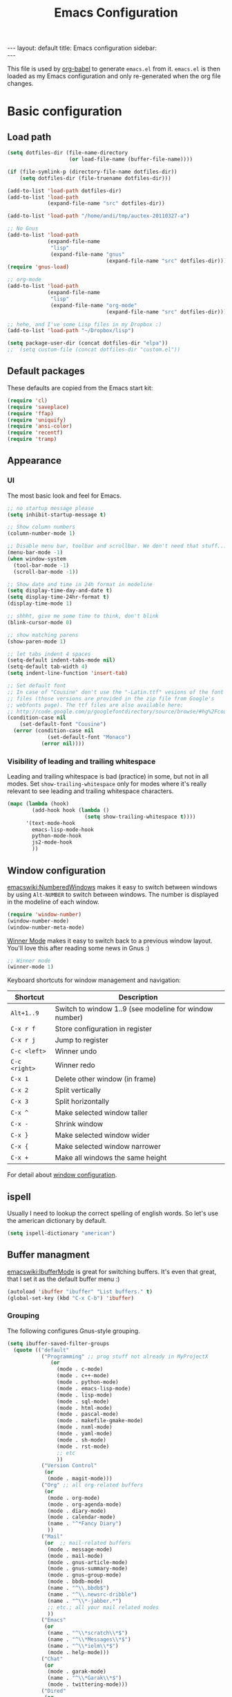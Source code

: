 #+TITLE: Emacs Configuration
#+OPTIONS:   H:4 num:nil toc:t \n:nil @:t ::t |:t ^:t -:t f:t *:t <:t
#+OPTIONS:   TeX:t LaTeX:t skip:nil d:nil todo:t pri:nil tags:not-in-toc
#+INFOJS_OPT: view:nil toc:t ltoc:t mouse:underline buttons:0 path:http://orgmode.org/org-info.js
#+BEGIN_HTML
---
layout: default
title: Emacs configuration
sidebar: <div id="toc"></div>
---
<script src="http://samaxesjs.googlecode.com/files/jquery.toc-1.1.0.min.js"></script>
#+END_HTML


This file is used by [[http://orgmode.org/worg/org-contrib/babel/intro.php#sec-8_2_1][org-babel]] to generate ~emacs.el~ from
it. ~emacs.el~ is then loaded as my Emacs configuration and only
re-generated when the org file changes.


* Basic configuration
** Load path
#+begin_src emacs-lisp 
  (setq dotfiles-dir (file-name-directory
                      (or load-file-name (buffer-file-name))))
  
  (if (file-symlink-p (directory-file-name dotfiles-dir))
      (setq dotfiles-dir (file-truename dotfiles-dir)))
  
  (add-to-list 'load-path dotfiles-dir)
  (add-to-list 'load-path
               (expand-file-name "src" dotfiles-dir))
  
  (add-to-list 'load-path "/home/andi/tmp/auctex-20110327-a")
  
  ;; No Gnus
  (add-to-list 'load-path
               (expand-file-name
                "lisp"
                (expand-file-name "gnus"
                                  (expand-file-name "src" dotfiles-dir))))
  (require 'gnus-load)
  
  ;; org-mode
  (add-to-list 'load-path
               (expand-file-name
                "lisp"
                (expand-file-name "org-mode"
                                  (expand-file-name "src" dotfiles-dir))))
  
  ;; hehe, and I've some Lisp files in my Dropbox :)
  (add-to-list 'load-path "~/Dropbox/lisp")
  
  (setq package-user-dir (concat dotfiles-dir "elpa"))
  ;;  (setq custom-file (concat dotfiles-dir "custom.el"))
#+end_src

** Default packages
These defaults are copied from the Emacs start kit:
#+begin_src emacs-lisp
  (require 'cl)
  (require 'saveplace)
  (require 'ffap)
  (require 'uniquify)
  (require 'ansi-color)
  (require 'recentf)
  (require 'tramp)
#+end_src
** Appearance
*** UI
The most basic look and feel for Emacs.
#+begin_src emacs-lisp
  ;; no startup message please
  (setq inhibit-startup-message t)
  
  ;; Show column numbers
  (column-number-mode 1)
  
  ;; Disable menu bar, toolbar and scrollbar. We don't need that stuff...
  (menu-bar-mode -1)
  (when window-system
    (tool-bar-mode -1)
    (scroll-bar-mode -1))
  
  ;; Show date and time in 24h format in modeline
  (setq display-time-day-and-date t)
  (setq display-time-24hr-format t)
  (display-time-mode 1)
  
  ;; shhht, give me some time to think, don't blink
  (blink-cursor-mode 0)
  
  ;; show matching parens
  (show-paren-mode 1)
  
  ;; let tabs indent 4 spaces
  (setq-default indent-tabs-mode nil)
  (setq-default tab-width 4)
  (setq indent-line-function 'insert-tab)
  
  ;; Set default font
  ;; In case of "Cousine" don't use the "-Latin.ttf" vesions of the font
  ;; files (those versions are provided in the zip file from Google's
  ;; webfonts page). The ttf files are also available here:
  ;; http://code.google.com/p/googlefontdirectory/source/browse/#hg%2Fcousine
  (condition-case nil
      (set-default-font "Cousine")
    (error (condition-case nil
               (set-default-font "Monaco")
             (error nil))))
  
#+end_src
*** Visibility of leading and trailing whitespace
Leading and trailing whitespace is bad (practice) in some, but not in
all modes. Set ~show-trailing-whitespace~ only for modes where it's
really relevant to see leading and trailing whitespace characters.
#+begin_src emacs-lisp
  (mapc (lambda (hook)
          (add-hook hook (lambda ()
                           (setq show-trailing-whitespace t))))
        '(text-mode-hook
          emacs-lisp-mode-hook
          python-mode-hook
          js2-mode-hook
          ))
#+end_src
** Window configuration
[[emacswiki:NumberedWindows]] makes it easy to switch between windows by
using ~Alt-NUMBER~ to switch between windows. The number is displayed
in the modeline of each window.
#+begin_src emacs-lisp
  (require 'window-number)
  (window-number-mode)
  (window-number-meta-mode)
#+end_src

[[http://www.emacswiki.org/emacs/WinnerMode][Winner Mode]] makes it easy to switch back to a previous window
layout. You'll love this after reading some news in Gnus :)

#+begin_src emacs-lisp
  ;; Winner mode
  (winner-mode 1)
#+end_src

Keyboard shortcuts for window management and navigation:

| Shortcut      | Description                                            |
|---------------+--------------------------------------------------------|
| ~Alt+1..9~    | Switch to window 1..9 (see modeline for window number) |
| ~C-x r f~     | Store configuration in register                        |
| ~C-x r j~     | Jump to register                                       |
| ~C-c <left>~  | Winner undo                                            |
| ~C-c <right>~ | Winner redo                                            |
|---------------+--------------------------------------------------------|
| ~C-x 1~       | Delete other window (in frame)                         |
| ~C-x 2~       | Split vertically                                       |
| ~C-x 3~       | Split horizontally                                     |
| ~C-x ^~       | Make selected window taller                            |
| ~C-x -~       | Shrink window                                          |
| ~C-x }~       | Make selected window wider                             |
| ~C-x {~       | Make selected window narrower                          |
| ~C-x +~       | Make all windows the same height                       |


For detail about [[http://www.emacswiki.org/emacs/WindowConfiguration][window configuration]].

** ispell
Usually I need to lookup the correct spelling of english words. So
let's use the american dictionary by default.
#+begin_src emacs-lisp
  (setq ispell-dictionary "american")
#+end_src
** Buffer managment
[[emacswiki:IbufferMode]] is great for switching buffers. It's even that
great, that I set it as the default buffer menu :)
#+begin_src emacs-lisp
  (autoload 'ibuffer "ibuffer" "List buffers." t)
  (global-set-key (kbd "C-x C-b") 'ibuffer)
#+end_src

*** Grouping
The following configures Gnus-style grouping.
#+begin_src emacs-lisp
  (setq ibuffer-saved-filter-groups
    (quote (("default"
             ("Programming" ;; prog stuff not already in MyProjectX
                (or
                  (mode . c-mode)
                  (mode . c++-mode)
                  (mode . python-mode)
                  (mode . emacs-lisp-mode)
                  (mode . lisp-mode)
                  (mode . sql-mode)
                  (mode . html-mode)
                  (mode . pascal-mode)
                  (mode . makefile-gmake-mode)
                  (mode . nxml-mode)
                  (mode . yaml-mode)
                  (mode . sh-mode)
                  (mode . rst-mode)
                  ;; etc
                  ))
             ("Version Control"
              (or
               (mode . magit-mode)))
             ("Org" ;; all org-related buffers
              (or
               (mode . org-mode)
               (mode . org-agenda-mode)
               (mode . diary-mode)
               (mode . calendar-mode)
               (name . "^*Fancy Diary")
               ))
             ("Mail"
              (or  ;; mail-related buffers
               (mode . message-mode)
               (mode . mail-mode)
               (mode . gnus-article-mode)
               (mode . gnus-summary-mode)
               (mode . gnus-group-mode)
               (mode . bbdb-mode)
               (name . "^\\.bbdb$")
               (name . "^\\.newsrc-dribble")
               (name . "^\\*-jabber.*")
               ;; etc.; all your mail related modes
               ))
             ("Emacs"
              (or
               (name . "^\\*scratch\\*$")
               (name . "^\\*Messages\\*$")
               (name . "^\\*ielm\\*$")
               (mode . help-mode)))
             ("Chat"
              (or
               (mode . garak-mode)
               (name . "^\\*Garak\\*$")
               (mode . twittering-mode)))
             ("Dired"
              (or
               (mode . dired-mode)))
             ))))
  
  (add-hook 'ibuffer-mode-hook
    (lambda ()
      (ibuffer-switch-to-saved-filter-groups "default")))
  
#+end_src
*** Hiding
The following hides a bunch of uninteresting buffers from the buffer
list. You can always switch to those buffers directly, i.e. "C-x b
.newsrc-dribble".
#+begin_src emacs-lisp
  (setq ibuffer-never-show-predicates
        (list
         ;; Gnus development version
         "^\\*nnimap"
         "^\\*gnus trace"
         "^\\*imap log"
         ;; Elim
         "^\\*elim"
         ;; others
         "^\\*Completions\\*$"
         "^\\*BBDB\\*$"
         "^\\.bbdb$"
         "^\\.newsrc-dribble$"
         "^\\*magit-"        ;; magit stuff
         "^\\*fsm-debug"     ;; jabber
         "\\.org_archive$"   ;; orgmode archive files
         "^\\*jekyll-aa\\*$" ;; local jekyll server
  ))
#+end_src
** Dired
My Dired setup is pretty basic since I usually hop into a terminal
running in another window to do my stuff there. So my
[[emacswiki:DiredMode]] configuration is basically loading the extra
features (~dired-x~) and configuring autosave and backup files I don't
want to see by default.
#+begin_src emacs-lisp
  (require 'dired-x)
  (setq dired-omit-files 
        (rx (or (seq bol (? ".") "#")         ;; emacs autosave files 
                (seq "~" eol)                 ;; backup-files 
                (seq bol "svn" eol)           ;; svn dirs 
                (seq ".pyc" eol)
                )))
  (setq dired-omit-extensions 
        (append dired-latex-unclean-extensions 
                dired-bibtex-unclean-extensions 
                dired-texinfo-unclean-extensions))
  (add-hook 'dired-mode-hook (lambda () (dired-omit-mode 1)))
  (put 'dired-find-alternate-file 'disabled nil)
  
#+end_src
** TODO IDO - Interactively Do Things
Ido is a bitch and I'm not sure if I really like it. OTOH I don't want
to miss it in the minibuffer... So my Ido setup is verrry basic, but
still annoying sometimes.  There are a lot of (not to say way too
much) configuration examples on [[emacswiki:InteractivelyDoThings]].
#+begin_src emacs-lisp
  (ido-mode t)
  (setq ido-enable-flex-matching t)
#+end_src
** Web browser
Chromium is the default browser in this tiny universe. So let's use it:
#+begin_src emacs-lisp
  (setq browse-url-browser-function 'browse-url-generic
        browse-url-generic-program "chromium-browser")
#+end_src

...but we want to use w3m too. Here's some basic configuration for this fine piece of software:

#+begin_src emacs-lisp
  (autoload 'w3m-goto-url "w3m" "Ask a WWW browser to show a URL." t)
  (setq w3m-use-cookies t)
#+end_src

** ELPA
#+begin_src emacs-lisp
  (setq package-archives
        '(("ELPA" . "http://tromey.com/elpa/")
          ("gnu" . "http://elpa.gnu.org/packages/")
          ("sunrise" . "http://joseito.republika.pl/sunrise-commander/")))
  (setq package-user-dir (concat dotfiles-dir "elpa"))
  (require 'package)
  (package-initialize)
#+end_src
** Shell
Enable ANSI colors for the shell by default.
#+begin_src emacs-lisp
  (add-hook 'shell-mode-hook 'ansi-color-for-comint-mode-on)
#+end_src
** Emacs Daemon
Fire up emacs server if not running already.
#+begin_src emacs-lisp
  (server-mode)
  (if (not (server-running-p))
      (server-start))
  
#+end_src
** Copy & Paste
See [[http://www.emacswiki.org/emacs/CopyAndPaste][CopyAndPaste]].
#+begin_src emacs-lisp
  (setq x-select-enable-clipboard t)
#+end_src
** Misc.
Settings that didn't fit in another section.
#+begin_src emacs-lisp
  ;; y or n is enough
  (defalias 'yes-or-no-p 'y-or-n-p)
  
  ;; never forget passwords
  (setq password-cache-expiry nil)
#+end_src
* Org-Mode
** Diary and Calendar
The diary file is stored in the same directory as my agenda files. The
main reason is that this directory is synced between different
machines.
#+begin_src emacs-lisp
  (setq diary-file "~/org/diary")
#+end_src
Finally make the calendar display a bit more fancy. See [[emacswiki:DiaryMode]].
#+begin_src emacs-lisp
  (setq view-diary-entries-initially nil
        mark-diary-entries-in-calendar t
        number-of-diary-entries 7
        diary-show-holidays-flag nil
        calendar-week-start-day 1 ;; week starts on Monday
  )
  (add-hook 'diary-display-hook 'fancy-diary-display)
  (add-hook 'today-visible-calendar-hook 'calendar-mark-today)
#+end_src

The calendar should show the week numbers too. This snippet is copied
from [[emacswiki:CalendarWeekNumbers]], there's also some discussions
about an "official" implementation.
#+begin_src emacs-lisp
  (setq calendar-intermonth-text
        '(propertize
          (format "%2d"
                  (car
                   (calendar-iso-from-absolute
                    (calendar-absolute-from-gregorian (list month day year)))))
          'font-lock-face 'font-lock-function-name-face))
#+end_src

Let calendar (and google-maps) know where home is:
#+begin_src emacs-lisp
  (setq calendar-latitude 50.553065)
  (setq calendar-longitude 6.757740)
  (setq calendar-location-name "Bad Münstereifel")
#+end_src
** Editing
**** Basic configuration
By default truncate lines is not enabled in org-mode, but I prefer to have it enabled:
#+begin_src emacs-lisp
  (add-hook 'org-mode-hook
            (lambda ()
              (toggle-truncate-lines)))
#+end_src

And finally some more customizations:
#+begin_src emacs-lisp
  (setf org-tags-column -75) ;; plays nicely with 80 char terminals
#+end_src

**** Links
Link abbreviations have two big advantages: You don't need to type too
much. And without a link description you easily see where a links
points too, e.g. the link ~emacswiki:DiaryMode~ is pretty self-explaining.
See [[orgmanual:Link-abbreviations]] for details.
#+begin_src emacs-lisp
  (setq org-link-abbrev-alist
        '(("emacswiki" . "http://www.emacswiki.org/emacs/%s")
          ("orgmanual" . "http://orgmode.org/manual/%s.html")))
#+end_src
** Agenda
Add all files in the agenda directory and the diary in the agenda view:
#+begin_src emacs-lisp
  (setq org-agenda-files '("~/org/agenda/"))
  (setq org-agenda-include-diary t)
#+end_src
** Tasks
Here's my TODO sequence. Markers are
- '!'  - record timestamp
- '@'  - record a note
- '/!' - record a timestamp when leaving the state (iff target state
         doesn't alread logs a timestamp).
#+begin_src emacs-lisp
  (setq org-todo-keywords
        '((sequence "TODO(t)" "WAITING(w@/!)" "NEXT(n!)" "STARTED(s!)"
                    "LATER(l@)"
                    "|" "MAYBE(m!)" "DONE(d!)" "CANCELLED(c!)")))
#+end_src

Part 2 is just to define some faces for the keywords:
#+begin_src emacs-lisp
  (setq org-todo-keyword-faces
        (quote (("TODO"      :foreground "red"          :weight bold)
                ("STARTED"   :foreground "blue"         :weight bold)
                ("DONE"      :foreground "forest green" :weight bold)
                ("WAITING"   :foreground "yellow"       :weight bold)
                ("MAYBE"     :foreground "goldenrod"    :weight bold)
                ("CANCELLED" :foreground "orangered"    :weight bold)
                ("LATER"     :foreground "LightYellow4" :weight bold)
                ("NEXT"      :foreground "gold"         :weight bold))))
#+end_src

Hmmm... I have this in my current conf, but I don't know what it
actually does... However, refiling tasks works as expected with this
snippet.
#+begin_src emacs-lisp
  (setq org-refile-use-outline-path 'file)
  (setq org-refile-targets '((org-agenda-files . (:level . 1))))
#+end_src

By default checkbox counts are for direct children only. Setting this
to ~nil~ sums up the counts for all children:

#+begin_src emacs-lisp
  (setq org-hierarchical-checkbox-statistics nil)
#+end_src

Even with this option set, the way how checkbox counts are summed up
seems to be somewhat flaky. It only seems to work, if every list item
has a checkbox, i.e. list items that only exist for grouping need a
checkbox too, which in turn affects the total count again. (The good
news are: When you close the last item in a sub-list, you receive a
double award!)

#+begin_example 
  * A Heading
    - [ ] A grouping item [/]
      - [ ] Another grouping item [/]
        - [ ] Task 1
        - [ ] Task 2
      - [ ] Once again a grouping item [/]
        - [ ] Task 3
#+end_example

Finally, when a task is closed, log a timestamp:
#+begin_src emacs-lisp
  (setq org-log-done 'time)
#+end_src

** Remember
*** Basic setup
#+begin_src emacs-lisp
  (setq org-default-notes-file "~/org/remember.org")
  
  (setq remember-annotation-functions '(org-remember-annotation))
  (setq remember-handler-functions '(org-remember-handler))
  (add-hook 'remember-mode-hook 'org-remember-apply-template)
#+end_src
*** Templates
#+begin_src emacs-lisp
  (setq org-remember-templates
        '( ("Todo" ?t "* TODO %^{Brief Description} %^g\n  - Added: %U%?"
            "~/org/agenda/todo.org" "Tasks")
           ("Idea" ?i "* %^{Summary} %^g\n%?"
            "~/org/ideas.org" "Ideas")
           ("Blog Post" ?p "\n* %^{Title} %^g\n  :PROPERTIES:\n  :END:\n%?\n"
            "~/web/org/2010.org" bottom)
           ("Todo (work)" ?w "* TODO %^{Brief Description}\n  SCHEDULED: %t\n  - %?"
            "~/org/agenda/prounix.org" "Tasks")
           ("Meeting (work)" ?m "* %^{Topic} - %^{Hour}T%?"
            "~/org/agenda/prounix.org" "Meetings")
  ))
#+end_src
** Export
Use CSS for highlighting source code when exporting to HTML. The
default is 'inline-css', but somehow the result are good old font
tags. It works when using 'css':
#+begin_src emacs-lisp
  (setq org-export-htmlize-output-type "css")
#+end_src
See the documentation for this variable on how to generate the CSS
styles. The basic procedure is to make sure that all required modes
are loaded, e.g. by opening a file in that mode, and then calling the
command ~org-export-htmlize-generate-css~.
** Clock
Setting up the clock in org-mode was somehow confusing. Most of the
configuration is copy & paste - unfortunately I don't know the
original location. If you (yes, you!) are missing credits here, drop
me a line!
#+begin_src emacs-lisp
  ;; Resume clocking tasks when emacs is restarted
  (org-clock-persistence-insinuate)
  ;;
  ;; Yes it's long... but more is better ;)
  (setq org-clock-history-length 28)
  ;; Resume clocking task on clock-in if the clock is open
  (setq org-clock-in-resume t)
  ;; Change task state to NEXT when clocking in
  ;;(setq org-clock-in-switch-to-state (quote bh/clock-in-to-next))
  ;; Separate drawers for clocking and logs
  (setq org-drawers (quote ("PROPERTIES" "LOGBOOK" "CLOCK")))
  ;; Save clock data in the CLOCK drawer and state changes and notes in the LOGBOOK drawer
  (setq org-clock-into-drawer "CLOCK")
  ;; Sometimes I change tasks I'm clocking quickly - this removes clocked tasks with 0:00 duration
  (setq org-clock-out-remove-zero-time-clocks t)
  ;; Clock out when moving task to a done state
  (setq org-clock-out-when-done t)
  ;; Save the running clock and all clock history when exiting Emacs, load it on startup
  (setq org-clock-persist (quote history))
  ;; Enable auto clock resolution for finding open clocks
  (setq org-clock-auto-clock-resolution (quote when-no-clock-is-running))
  ;; Include current clocking task in clock reports
  (setq org-clock-report-include-clocking-task t)
  
  (setq org-agenda-clockreport-parameter-plist '(:link t :maxlevel 4 ))
  
#+end_src
** Appointments
Load appointment mode and activate it.
#+begin_src emacs-lisp
  (require 'appt)
  (appt-activate)
#+end_src
Some details in [[emacswiki:AppointmentMode]].
** Babel
#+begin_src emacs-lisp
  (require 'ob-ditaa)
#+end_src
** LaTeX

#+begin_src emacs-lisp
  (require 'org-latex)  ;; make sure all variables are available now
  (add-to-list 'org-export-latex-classes
    '("aa-org-summary"
  "\\documentclass[10pt,a4paper]{article}
  \\usepackage[T1]{fontenc}
  \\usepackage[utf8]{inputenc}
  \\usepackage{graphicx}
  \\usepackage{fancyhdr}
  \\usepackage[colorlinks=true]{hyperref}
  \\usepackage{geometry}
  \\geometry{a4paper, textwidth=6.5in, textheight=10in,
              marginparsep=7pt, marginparwidth=.6in}
  \\usepackage{amsmath}
  \\usepackage{amsfonts}
  \\usepackage{enumerate}
  \\pagestyle{fancy}
  \\title{}"
       ("\\section{%s}" . "\\section*{%s}")
       ("\\subsection{%s}" . "\\subsection*{%s}")
       ("\\subsubsection{%s}" . "\\subsubsection*{%s}")
       ("\\paragraph{%s}" . "\\paragraph*{%s}")
       ("\\subparagraph{%s}" . "\\subparagraph*{%s}")))
#+end_src
** Yasnippet
Org-Mode seems to need some extra configuration when used with
Yasnippet. This fragment was in my original Emacs configuration, but -
again - I need to figure out why it is needed.
#+begin_src emacs-lisp
  (defun yas/org-very-safe-expand ()
    (let ((yas/fallback-behavior 'return-nil)) (yas/expand)))
  
  (add-hook 'org-mode-hook
            (lambda ()
              ;; yasnippet (using the new org-cycle hooks)
              (make-variable-buffer-local 'yas/trigger-key)
              (setq yas/trigger-key [tab])
              (add-to-list 'org-tab-first-hook 'yas/org-very-safe-expand)
              (define-key yas/keymap [tab] 'yas/next-field)))
#+end_src
* No Gnus
See "Load path" above. Gnus is loaded pretty early to avoid that the
version shipped with emacs is loaded at some point.

Keep in mind that it's strongly adviced to run ~./configure && make~
in Gnus checkout to compile Lisp files.
#+begin_src emacs-lisp
  (require 'gnus-notify)
#+end_src
* BBDB
Straight-forward bbdb setup. Validation of phone numbers is disabled.
#+begin_src emacs-lisp
  (require 'bbdb)
  (setq bbdb-north-american-phone-numbers-p nil) 
  (bbdb-initialize)
  (add-hook 'gnus-startup-hook 'bbdb-insinuate-gnus)
  (add-hook 'gnus-startup-hook 'bbdb-insinuate-message)
  (add-hook 'message-setup-hook 'bbdb-define-all-aliases)
#+end_src
* Tramp
TRAMP is a package for editing remote files. Type "/user@host:" in the
minibuffer when finding a file to get TRAMP fired up. The
[[emacswiki:TrampMode]] has a lot of tips and tricks if anything goes
wrong.

Set the default method for accessing remote files to ssh.
#+begin_src emacs-lisp
  (setq tramp-default-method "ssh")
#+end_src
* Programming Languages
** Python
#+begin_src emacs-lisp
  (require 'ipython)
  (autoload 'python-mode "python-mode" "Python Mode." t)
  (add-to-list 'auto-mode-alist '("\\.py\\'" . python-mode))
  (add-to-list 'interpreter-mode-alist '("python" . python-mode))
#+end_src
*** Flymake
Note: This requires ~tramp~ to be loaded. But in this setup tramp is
already loaded very early.
#+begin_src emacs-lisp
  (require 'flymake)
  
  (setq flymake-no-changes-timeout 3)
  
  (when (load "flymake" t)
    (load "flymake-cursor")
    (defun flymake-pyflakes-init ()
      (let* ((temp-file (flymake-init-create-temp-buffer-copy
                         'flymake-create-temp-inplace))
             (local-file (file-relative-name
                          temp-file
                          (file-name-directory buffer-file-name))))
        (list "pyflakes" (list local-file))))
    (add-to-list 'flymake-allowed-file-name-masks
                 '("devel.+\\.py$" flymake-pyflakes-init)))
  
  (add-hook 'python-mode-hook
            (lambda ()
              ; Activate flymake unless buffer is a tmp buffer for the interpreter
              (if (not (eq buffer-file-name nil))
                  (progn
                    (flymake-mode t)
                    (local-set-key (kbd "M-n") 'flymake-goto-next-error)
                    (local-set-key (kbd "M-p") 'flymake-goto-prev-error)))))
#+end_src
*** Complexity
I've found this simple complexity checker very handy. The first
column, i.e. left to the source code, is highlighted either in green,
yellow or red. You can even see it change while coding - and hopefully
stop and think things over when it turns red.

Unfortunately I don't know where I've found it...
#+begin_src emacs-lisp
  (require 'linum)
  (require 'pycomplexity)
  (setq pycomplexity-python-path
        (expand-file-name "vim-complexity"
                          (expand-file-name "src" dotfiles-dir)))
  (add-hook 'python-mode-hook
            (lambda ()
              (if (not (eq buffer-file-name nil))
                  (progn
                    (pycomplexity-mode)
                    (linum-mode)
                    ))))
#+end_src
*** VirtualEnv
Virtualenv minor mode is available here: https://github.com/aculich/virtualenv.el
#+begin_src emacs-lisp
  (require 'virtualenv)
#+end_src
*** pylint
#+begin_src emacs-lisp
  (require 'python-pylint)
  (add-hook 'python-mode-hook '(lambda ()
            (local-set-key (kbd "C-c m l") 'python-pylint)
  ))
#+end_src
** HTML
Use tabs in HTML code.
#+begin_src emacs-lisp
  (add-hook 'html-mode-hook
            (lambda()
              (setq sgml-basic-offset 2)
              (setq indent-tabs-mode t)))
#+end_src
** JavaScript
#+begin_src emacs-lisp
;;  (autoload 'js2-mode "js2" nil t)
  (add-to-list 'auto-mode-alist '("\\.js$" . js2-mode))
  (setq js2-basic-offset 2)
  (setq js2-auto-indent-p t)
  (setq js2-cleanup-whitespace t)
  (setq js2-enter-indents-newline t)
  (setq js2-indent-on-enter-key t)
  (add-hook 'js2-mode-hook
              (lambda()
                (setq indent-tabs-mode t)))
#+end_src
** CSS
#+begin_src emacs-lisp
  (setq css-indent-offset 2)
#+end_src
** ReStructuredText
#+begin_src emacs-lisp
  (require 'rst)
  (setq auto-mode-alist
        (append '(("\\.txt$" . rst-mode)
                  ("\\.rst$" . rst-mode)
                  ("\\.rest$" . rst-mode)
                  ("\\.wiki$" . rst-mode)
                  ("README" . rst-mode)
                  ("CHANGES" . rst-mode)
                  ("TODO" . rst-mode)) auto-mode-alist))
  
#+end_src
** LaTeX and friends
#+begin_src emacs-lisp
  (load "auctex.el" nil t t)
  (load "preview-latex.el" nil t t)
  (add-hook 'LaTeX-mode-hook 'turn-on-reftex)
#+end_src
[[http://www.cognition.ens.fr/~guerry/u/bibtex-utils.el][bibtext-utils]] is a nice addition to the BibTeX stuff comming with
Auctex/Emacs.
#+begin_src emacs-lisp
  (require 'bibtex-utils)
#+end_src

Generate PDF instead of DVI:
#+begin_src emacs-lisp
  (add-hook 'LaTeX-mode-hook 'TeX-PDF-mode)
#+end_src

Enable Math mode by default, I use it quite often:
#+begin_src emacs-lisp
  (add-hook 'LaTeX-mode-hook 'LaTeX-math-mode)
#+end_src
** YAML
#+begin_src emacs-lisp
  (require 'yaml-mode)
  (add-to-list 'auto-mode-alist '("\\.yaml$" . yaml-mode))
#+end_src
** Go
#+begin_src emacs-lisp
  (require 'go-mode-load)
#+end_src
** Pascal
Yope, I currently need it. But expect this part to be removed pretty
soon again :-)
#+begin_src emacs-lisp
  (add-hook 'pascal-mode-hook
            (lambda ()
              (set (make-local-variable 'compile-command)
                   (concat "gpc "
                           "--standard-pascal "
                           "--extended-pascal "
                           "--disable-keyword=\"case\" "
                           "--pedantic "
                           (file-name-nondirectory (buffer-file-name)))
                   ))
            t)
#+end_src
* Version Control
** Git
[[http://philjackson.github.com/magit/magit.html][Magit]] is really cool when working with Git repositories. The entry
point is "M-x magit-status". See the [[http://daemianmack.com/magit-cheatsheet.org.txt][cheatsheet]] for key bindings.
#+begin_src emacs-lisp
  (add-to-list 'load-path
               (expand-file-name "magit"
                                 (expand-file-name "src" dotfiles-dir)))
  (require 'magit)
  (require 'magit-svn)
#+end_src
** Mercurial
#+begin_src emacs-lisp
  (require 'mercurial)
#+end_src
* Extra packages
** ack
The following snippet requires full-ack (available on [[https://github.com/nschum/full-ack][github]]) and an
installed ~ack~ executable on your system.

#+begin_src emacs-lisp
  (autoload 'ack-same "full-ack" nil t)
  (autoload 'ack "full-ack" nil t)
  (autoload 'ack-find-same-file "full-ack" nil t)
  (autoload 'ack-find-file "full-ack" nil t)
  ;; on Debian/Ubuntu you'll need to set the executable
  (setq ack-executable (executable-find "ack-grep"))
#+end_src
** yasnippet
- Projekt page: [[http://code.google.com/p/yasnippet/][yasnippet]]

Load the package from src.
#+begin_src emacs-lisp
  (require 'yasnippet)
  (yas/initialize)
#+end_src

Configure snippet directory and load it
#+begin_src emacs-lisp
  (setq yas/root-directory (expand-file-name "snippets" dotfiles-dir))
  (yas/load-directory yas/root-directory)
#+end_src

** Edit server extension (Chromium)
That's an nice addition. An [[https://chrome.google.com/extensions/detail/ljobjlafonikaiipfkggjbhkghgicgoh][extension]] for the Chromium browser that
adds a little "edit" button to every textarea. When you click on it a
new frame pops up in your Emacs and you can edit the field there.
Setting ~edit-server-new-frame~ to ~nil~ is needed when Emacs runs in
daemon mode.
#+begin_src emacs-lisp
  (require 'edit-server)
  (setq edit-server-new-frame nil)
  (edit-server-start)
#+end_src

** Jabber
Load Jabber package and configure GTalk account. See
[[emacswiki:JabberEl]] for customization hints.
#+begin_src emacs-lisp
  (add-to-list 'load-path
               (expand-file-name "jabber"
                                 (expand-file-name "src" dotfiles-dir)))
  (load "jabber-autoloads")
  (setq jabber-account-list
        '(("albrecht.andi@googlemail.com" 
           (:network-server . "talk.google.com")
           (:connection-type . ssl))))
  (setq jabber-default-show "")
  (setq jabber-show-offline-contacts nil)
#+end_src

** Color theme
#+begin_src emacs-lisp
  ;; (set-background-color "black")
  ;; (load-theme 'naquadah)
  (require 'color-theme)
  (setq color-theme-is-global t)
  (color-theme-initialize)
  
  (load "color-theme-tangotango")
  (load "color-theme-mac-classic")
  (load "color-theme-leuven")
  
  (setq my-color-themes
        (list
         'color-theme-tangotango
         'color-theme-mac-classic
         'color-theme-leuven
         ))
  
  (defun my-theme-set-default () ; Set the first row
    (interactive)
    (setq theme-current my-color-themes)
    (funcall (car theme-current)))
  
  (defun my-describe-theme () ; Show the current theme
    (interactive)
    (message "%s" (car theme-current)))
  
  ; Set the next theme (fixed by Chris Webber - tanks)
  (defun my-theme-cycle ()
    (interactive)
    (setq theme-current (cdr theme-current))
    (if (null theme-current)
        (setq theme-current my-color-themes))
    (funcall (car theme-current))
    (message "%S" (car theme-current)))
  
  (setq theme-current my-color-themes)
  (setq color-theme-is-global nil) ; Initialization
  (my-theme-set-default)
  (global-set-key [f4] 'my-theme-cycle)
#+end_src
   
** nav
[[http://code.google.com/p/emacs-nav/][Emacs nav-mode]] provides a lightweight sidebar to access files, buffers
and tags.  ~M-x nav~ toggles the nav sidebar. See this [[http://code.google.com/p/emacs-nav/wiki/NavModes][wiki page]] for
more shortcuts.

#+begin_src emacs-lisp
  (add-to-list 'load-path
               (expand-file-name "emacs-nav"
                                 (expand-file-name "src" dotfiles-dir)))
  (require 'nav)
#+end_src

** Column marker
[[emacswiki:ColumnMarker]] highlights one or more columns. I'm using it
for the 80-column rule.
#+begin_src emacs-lisp
  (require 'column-marker)
  (mapc (lambda (hook)
          (add-hook hook (lambda () (interactive) (column-marker-1 80))))
        '(org-mode-hook
          emacs-lisp-mode-hook
          python-mode-hook
          js2-mode-hook
          text-mode-hook))
#+end_src
** WinRing						    :contextswitch:
With [[emacswiki:WinRing][WinRing]] you can switch between named window configurations.
It makes context switching much easier.
*** TODO Improvements
- Is there a way to define default window configurations? Or do I have
  to start every day from scratch?

#+begin_src emacs-lisp
  (require 'winring)
  (winring-initialize)
#+end_src
** Twitter
[[emacswiki:TwitteringMode][TwitteringMode]] is added as a submodule in my git repository.
Type ~M-x twit~ to get started.
#+begin_src emacs-lisp
  (add-to-list 'load-path
               (expand-file-name "twittering-mode"
                                 (expand-file-name "src" dotfiles-dir)))
  (require 'twittering-mode)
  (if (window-system)
      (setq twittering-icon-mode t))
  (setq twittering-timer-interval 300)
  (setq twittering-use-master-password t)
  
#+end_src
** Elim
#+begin_src emacs-lisp
  (add-to-list
   'load-path
   (expand-file-name "elisp"
                     (expand-file-name "elim"
                                       (expand-file-name "src"
                                                         dotfiles-dir))))
  (autoload 'garak "garak" nil t)
  (setq garak-hide-offline-buddies t)
#+end_src
Elim stores private information in a directory ~elim~ on the same
level as the generated ~emacs.el~ (this file). Therefore I've added
this auto-generated ~elim~ directory to ~.gitignore~.
** Google Maps
See [[http://julien.danjou.info/google-maps-el.html][homepage]] for install instructions and shortcuts.

For org-mode it's ~C-c M-L~ to enter a location and ~C-c M-l~ to view
a location.
#+begin_src emacs-lisp
  (add-to-list 'load-path
               (expand-file-name "google-maps"
                                 (expand-file-name "src" dotfiles-dir)))
  (require 'google-maps)
  (require 'org-location-google-maps)
#+end_src
* Homepage and blog
This is the configuration that drives my homepage and blog.

Load some additional org-mode packages for publishing and define the
project.
#+begin_src emacs-lisp
  (require 'org-install)
  (require 'org-publish)
  (require 'htmlize)
  
  (setq org-publish-project-alist
        '(
          ("org-andi"
           ;; Path to your org files.
           :base-directory "~/web/org/"
           :base-extension "org"
           :exclude "/files/"
  
           ;; Path to your Jekyll project.
           :publishing-directory "~/web/jekyll/"
           :blog-publishing-directory "~/web/jekyll/blog/"
           :site-root "http://andialbrecht.de"
           :jekyll-sanitize-permalinks t
           :recursive t
           :publishing-function org-publish-org-to-html
           :headline-levels 4
           :html-extension "html"
           :body-only t ;; Only export section between <body> </body>
           )
          ("org-static-andi"
           :base-directory "~/web/org/"
           ;:base-extension "css\\|js\\|png\\|jpg\\|gif\\|pdf\\|html\\|tgz"
           :base-extension ".*"
           :publishing-directory "~/web/jekyll/"
           :recursive t
           :publishing-function org-publish-attachment)
          ("andi" :components ("org-andi" "org-static-andi"))
  
  ))
  
#+end_src

Now load [[http://github.com/andialbrecht/org-jekyll][my fork]] of [[http://github.com/juanre/org-jekyll][org-jekyll]]. Marking drafts as TODO items has the
benefit, that they easily show up in the agenda (yes, I want to finish
them).  ~org-jekyll-entry-match~ is a customization of org-jekyll
provided by my fork on github.

#+begin_src emacs-lisp
  (add-to-list 'load-path
               (expand-file-name "org-jekyll"
                                 (expand-file-name "src" dotfiles-dir)))
  (require 'org-jekyll)
  (setq org-jekyll-entry-match "+blog-TODO=\"TODO\"")
#+end_src

And finally load some custom functions that make it easy to generate
the pages, start a Jekyll server for devlopment and publish the
generated files to my server.
#+begin_src emacs-lisp
  (require 'aa-homepage)
#+end_src
* Custom functions
** Show/hide menu bar and tool bar
Sometimes it's useful to actually have a menu bar and tool bar.
#+begin_src emacs-lisp
  (defun aa/toggle-chrome ()
    "Show/hide toolbar and menubar."
    (interactive)
    (menu-bar-mode)
    (when (window-system)
      (tool-bar-mode)))
  
  (global-set-key [f5] 'aa/toggle-chrome)
#+end_src
** Toggle fullscreen
Toggle fullscreen function by using =wmctrl= as found on the [[http://www.emacswiki.org/emacs/FullScreen#toc5][EmacsWiki]].
#+begin_src emacs-lisp
  (defun switch-full-screen ()
    (interactive)
    (shell-command "wmctrl -r :ACTIVE: -btoggle,fullscreen"))
  
  (global-set-key [f11] 'switch-full-screen)
  
#+end_src
** Set window width or height
The following two functions prompt for a width/height in columns and
tries to set the window size accordingly.
#+begin_src emacs-lisp
  (defun aa/window-set-size-internal (is-width)
    "Prompts for window size (in columns) and adjusts buffer accordingly."
    (if is-width
        (progn
          (setq size (window-width))
          (setq prompt "Width: "))
      (progn
        (setq size (window-height))
        (setq prompt "Height: ")))
    (setq reqsize (string-to-int
                   (read-from-minibuffer prompt (format "%d" size))))
    (if (> reqsize size)
        (enlarge-window (- reqsize size) is-width)
      (shrink-window (- size reqsize) is-width)))
  
  (defun aa/window-set-width ()
    "Set window width."
    (interactive)
    (aa/window-set-size-internal t)
  )
  
  (defun aa/window-set-height ()
    "Set window height."
    (interactive)
    (aa/window-set-size-internal nil)
  )
  
#+end_src
** Sunshine mode
Sitting outside in the sun, can't read the stuff on your screen?
Sunshine mode increases font size to something insane - but readable.
#+begin_src emacs-lisp
  (defvar aa/sunshine-mode nil)
  (defun aa/toggle-sunshine-mode()
    (interactive)
    (if aa/sunshine-mode
        (progn
          (set-default-font "-unknown-Cousine-normal-normal-normal-*-16-*-*-*-m-0-iso10646-1"))
      (progn
        (set-default-font "-unknown-Cousine-normal-normal-normal-*-48-*-*-*-m-0-iso10646-1")))
    (setq aa/sunshine-mode (not aa/sunshine-mode)))
#+end_src
* Key Bindings
** Applications
#+begin_src emacs-lisp
  (global-set-key (kbd "C-c j") 'jabber-connect-all)
  (global-set-key (kbd "C-c J") 'jabber-send-presence)
  (global-set-key (kbd "C-c g") 'magit-status)
  (global-set-key (kbd "C-c w") 'w3m-goto-url)
#+end_src
** Org-Mode
#+begin_src emacs-lisp
  (global-set-key "\C-cl" 'org-store-link)
  (global-set-key "\C-ca" 'org-agenda)
  (global-set-key "\C-cb" 'org-iswitchb)
  (global-set-key "\C-cr" 'org-remember)
  (global-set-key "\C-cn" 'org-insert-todo-heading)
  (global-set-key "\C-cN" 'org-insert-todo-subheading)
  (global-set-key "\C-x\r" 'org-insert-todo-heading-respect-content)
#+end_src
** Actions
#+begin_src emacs-lisp
  (global-set-key (kbd "<f5>") 'browse-url-at-point)
  
  (global-set-key "\C-c;" 'comment-or-uncomment-region)
  (global-set-key "\C-cm" 'gnus-msg-mail) ;; hm... looks strange :)
  
  (global-set-key (kbd "C-<f12>") 'save-buffers-kill-emacs)
  (global-set-key (kbd "M-<f12>") 'fullscreen)
  
  (global-set-key (kbd "<f2>") 'nav)
  (global-set-key (kbd "<f7>") 'py-shell)
#+end_src

The default prefix key for WinRing ~C-x 7-~ is a bit awkward.
~F6~ is much easier to remember:
#+begin_src emacs-lisp
  (global-set-key (kbd "<f6>") 'winring-next-configuration)
  (global-set-key (kbd "C-<f6>") 'winring-jump-to-configuration)
#+end_src

Let's bind ~F8~ to various toggle actions:
#+begin_src emacs-lisp
  (defun aa/flyspell-mode-en ()
    (interactive)
    (progn
      (if (equal (flyspell-mode) t)
          (ispell-change-dictionary "american")
        )))
  
  (defun aa/flyspell-prog-mode-en ()
    (interactive)
    (progn
      (if (equal (flyspell-prog-mode) t)
          (ispell-change-dictionary "american")
        )))
  
  (defun aa/flyspell-mode-de ()
    (interactive)
    (progn
      (if (equal (flyspell-mode) t)
          (ispell-change-dictionary "german8")
        )))
  
  (defun aa/flyspell-prog-mode-de ()
    (interactive)
    (progn
      (if (equal (flyspell-prog-mode) t)
          (ispell-change-dictionary "german8")
        )))
  
  (global-set-key (kbd "<f8> w") 'whitespace-mode)
  (global-set-key (kbd "<f8> c") 'comment-or-uncomment-region)
  (global-set-key (kbd "<f8> f f") 'aa/flyspell-mode-en)
  (global-set-key (kbd "<f8> f g") 'aa/flyspell-mode-de)
  (global-set-key (kbd "<f8> f p f") 'aa/flyspell-prog-mode-en)
  (global-set-key (kbd "<f8> f p g") 'aa/flyspell-prog-mode-de)
  (global-set-key (kbd "<f8> r") 'replace-string)
  (global-set-key (kbd "<f8> R") 'replace-regexp)
#+end_src

#+BEGIN_HTML
<script type="text/javascript">
$(document).ready(function() {
    $('#toc').toc();
});
</script>
#+END_HTML
* Key Bindings Reminder
This section lists some key bindings. For some reason I've troubles to
remember those listed here.

** Gnus

| Key   | Description                    |
|-------+--------------------------------|
| W w   | Article washing: Do word wrap  |
| W W c | Article hiding: Hide citations |

